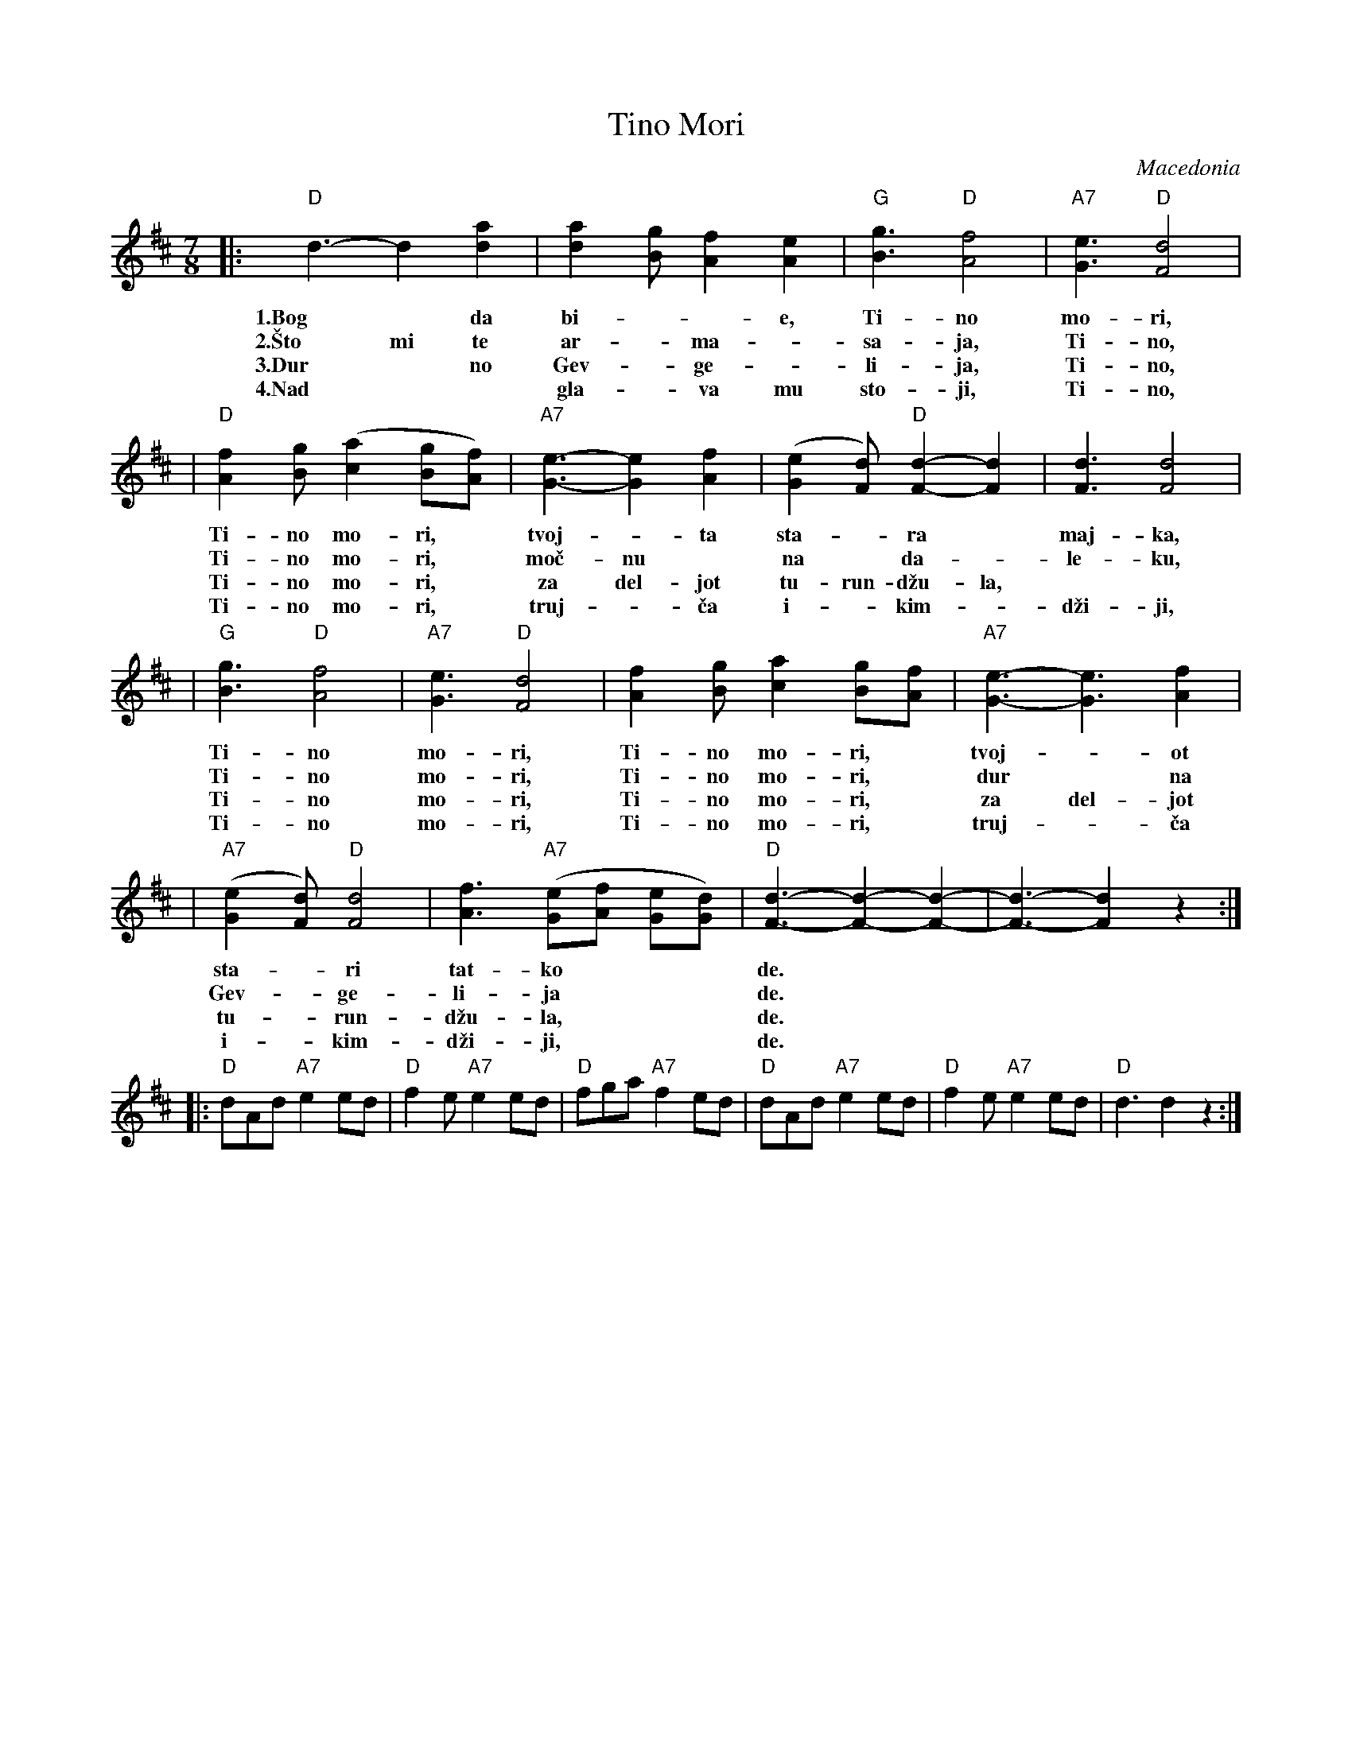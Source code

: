 X: 1
T: Tino Mori
O: Macedonia
S: Deborah Jones ,1982 Vancouver Folk Dance Club
Z: Chords modified by John Chambers
M: 7/8
L: 1/8
K: D
|: "D"d3-d2 [d2a2] | [d2a2] [Bg] [A2f2] [A2e2] | "G"[B3g3]  "D"[A4f4] | "A7"[G3e3] "D"[F4d4] |
w: 1.Bog* da bi-**e, Ti-no mo-ri,
w: 2.\vSto mi te ar-*ma-*sa-ja, Ti-no,
w: 3.Dur* no Gev-*ge-*li-ja, Ti-no,
w: 4.Nad** gla-*va mu sto-ji, Ti-no,
| "D"[A2f2] [Bg]  ([c2a2] [Bg][Af]) | "A7"[G3-e3-][G2e2] [A2f2]| ([G2e2] [Fd]) "D"[F2-d2-][F2d2] | [F3d3] [F4d4]|
w: Ti-no mo-ri,* tvoj-*ta sta-*ra* maj-ka,
w: Ti-no mo-ri,* mo\vc-nu* na* da-*le-ku,
w: Ti-no mo-ri,* za del-jot tu-run-d\vzu-la,
w: Ti-no mo-ri,* truj-*\vca i-*kim-*d\vzi-ji,
| "G"[B3g3]  "D"[A4f4] | "A7"[G3e3]  "D"[F4d4] | [A2f2] [Bg] [c2a2] [Bg][Af] | "A7"[G3-e3-][G3e3] [A2f2]|
w: Ti-no mo-ri, Ti-no mo-ri,* tvoj-*ot
w: Ti-no mo-ri, Ti-no mo-ri,* dur* na
w: Ti-no mo-ri, Ti-no mo-ri,* za del-jot
w: Ti-no mo-ri, Ti-no mo-ri,* truj-*\vca
| "A7"([G2e2] [Fd]) "D"[F4d4]| [A3f3] "A7"([Ge][Af] [Ge][Gd]) | "D"[F3-d3-][F2-d2-][F2-d2-] | [F3-d3-] [F2d2] z2 :|
w: sta-*ri tat-ko*** de.
w: Gev-*ge-li-ja*** de.
w: tu-*run-d\vzu-la,*** de.
w: i-*kim-d\vzi-ji,*** de.
|: "D"dAd  "A7"e2 ed | "D"f2 e "A7"e2 ed| "D"fga "A7"f2 ed | "D"dAd "A7"e2 ed | "D"f2 e "A7"e2 ed | "D"d3 d2 z2 :|
